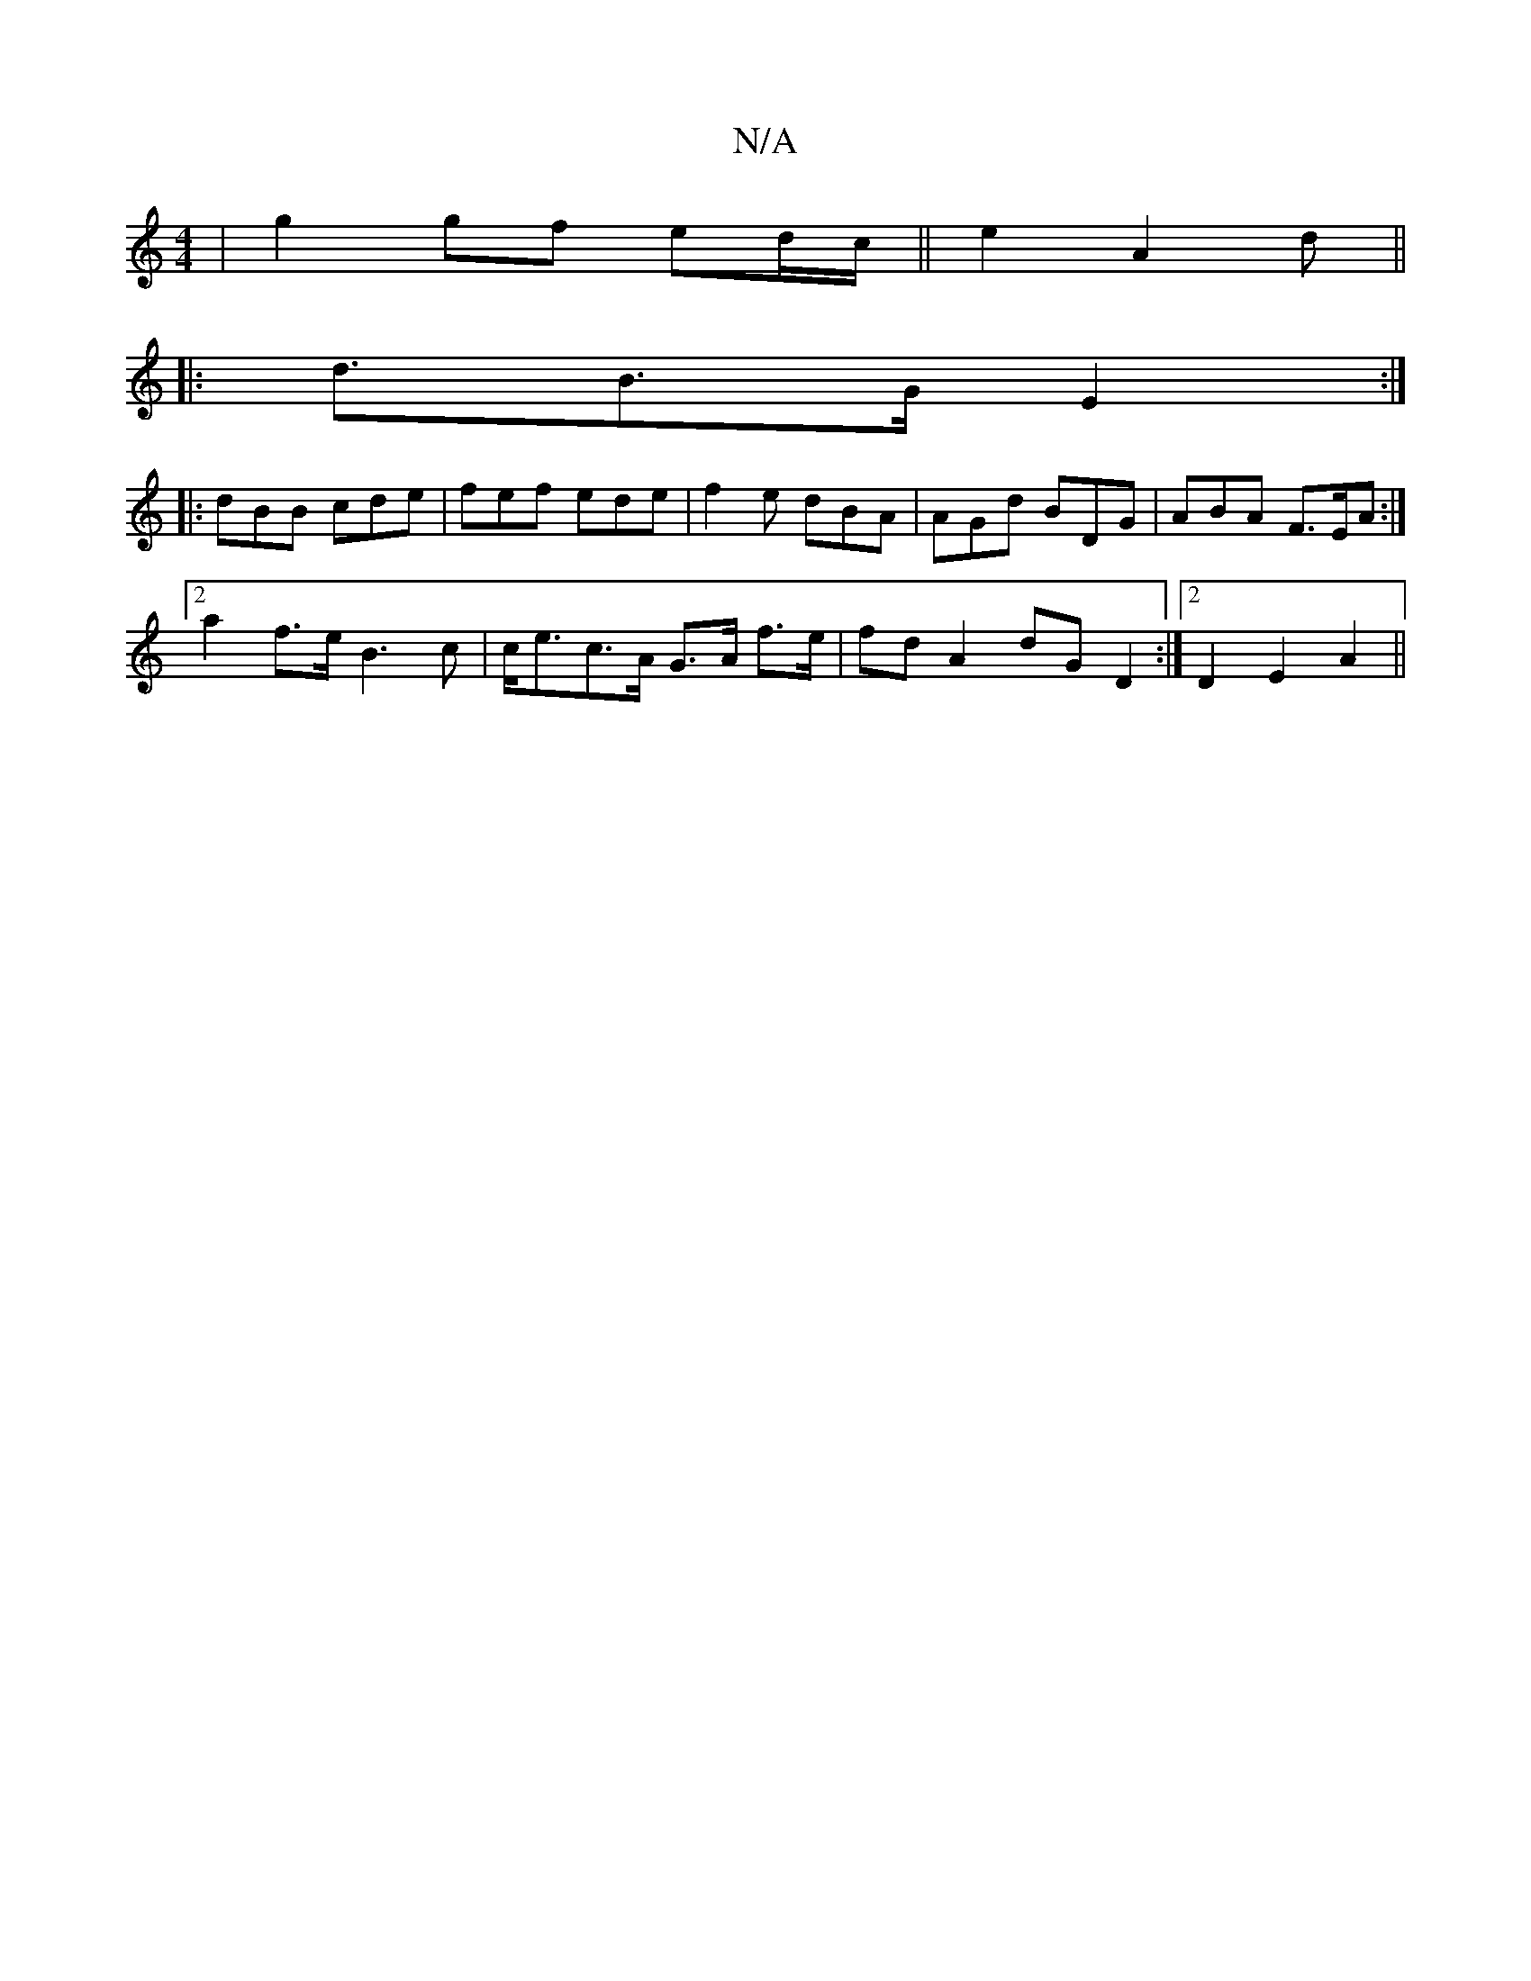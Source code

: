 X:1
T:N/A
M:4/4
R:N/A
K:Cmajor
|g2 gf ed/c/||e2 A2 d2|| 
|: <dB>G E2:|
|:dBB cde|fef ede|f2 e dBA|AGd BDG|ABA F>EA:|
[2 a2 f>e B3 c | c<ec>A G>A f>e|fdA2 dG D2:|2 D2 E2 A2||

GB|e4 d2|: D3-D2F2 | A4|G2B-|ecAD fddf|g2fe f3e||

fg a>
